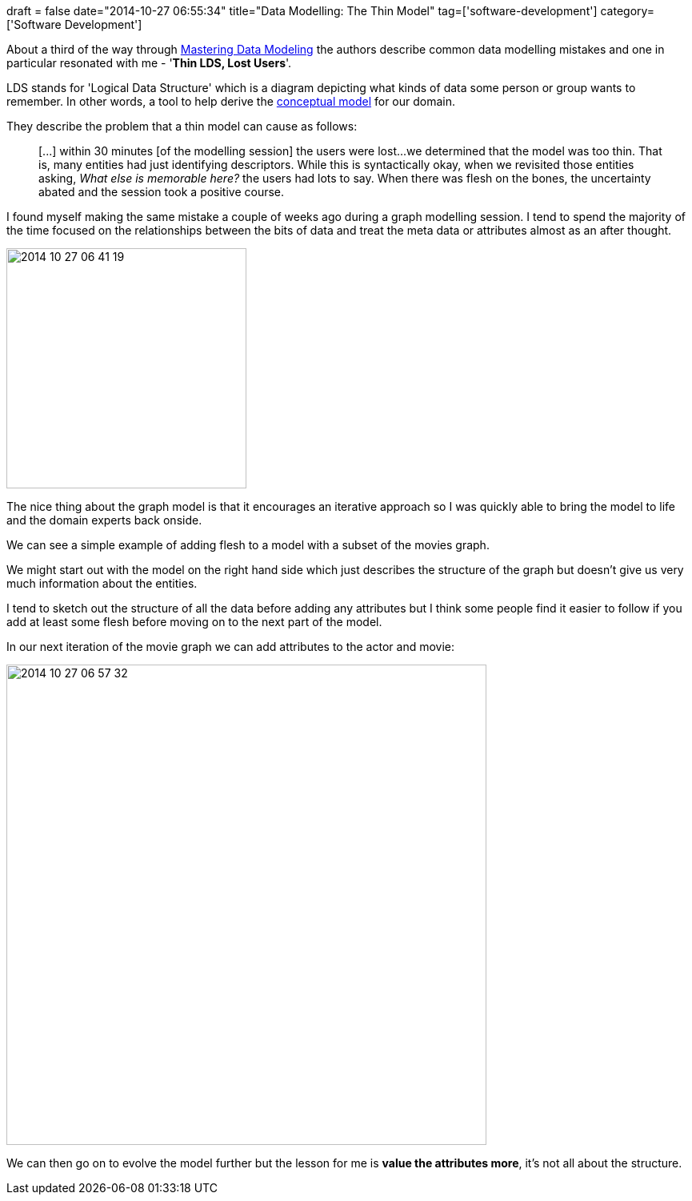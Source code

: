 +++
draft = false
date="2014-10-27 06:55:34"
title="Data Modelling: The Thin Model"
tag=['software-development']
category=['Software Development']
+++

About a third of the way through http://www.amazon.co.uk/Mastering-Data-Modeling-Driven-Approach/dp/020170045X/ref=sr_1_1?ie=UTF8&qid=1414364532&sr=8-1&keywords=mastering+data+modeling[Mastering Data Modeling] the authors describe common data modelling mistakes and one in particular resonated with me - '*Thin LDS, Lost Users*'.

LDS stands for 'Logical Data Structure' which is a diagram depicting what kinds of data some person or group wants to remember. In other words, a tool to help derive the http://www.markhneedham.com/blog/2014/10/06/conceptual-model-vs-graph-model/[conceptual model] for our domain.

They describe the problem that a thin model can cause as follows:

____
[\...] within 30 minutes [of the modelling session] the users were lost\...we determined that the model was too thin. That is, many entities had just identifying descriptors. While this is syntactically okay, when we revisited those entities asking, _What else is memorable here?_ the users had lots to say. When there was flesh on the bones, the uncertainty abated and the session took a positive course.
____

I found myself making the same mistake a couple of weeks ago during a graph modelling session. I tend to spend the majority of the time focused on the relationships between the bits of data and treat the meta data or attributes almost as an after thought.

image::{{<siteurl>}}/uploads/2014/10/2014-10-27_06-41-19.png[2014 10 27 06 41 19,300]

The nice thing about the graph model is that it encourages an iterative approach so I was quickly able to bring the model to life and the domain experts back onside.

We can see a simple example of adding flesh to a model with a subset of the movies graph.

We might start out with the model on the right hand side which just describes the structure of the graph but doesn't give us very much information about the entities.

I tend to sketch out the structure of all the data before adding any attributes but I think some people find it easier to follow if you add at least some flesh before moving on to the next part of the model.

In our next iteration of the movie graph we can add attributes to the actor and movie:

image::{{<siteurl>}}/uploads/2014/10/2014-10-27_06-57-32.png[2014 10 27 06 57 32,600]

We can then go on to evolve the model further but the lesson for me is *value the attributes more*, it's not all about the structure.
